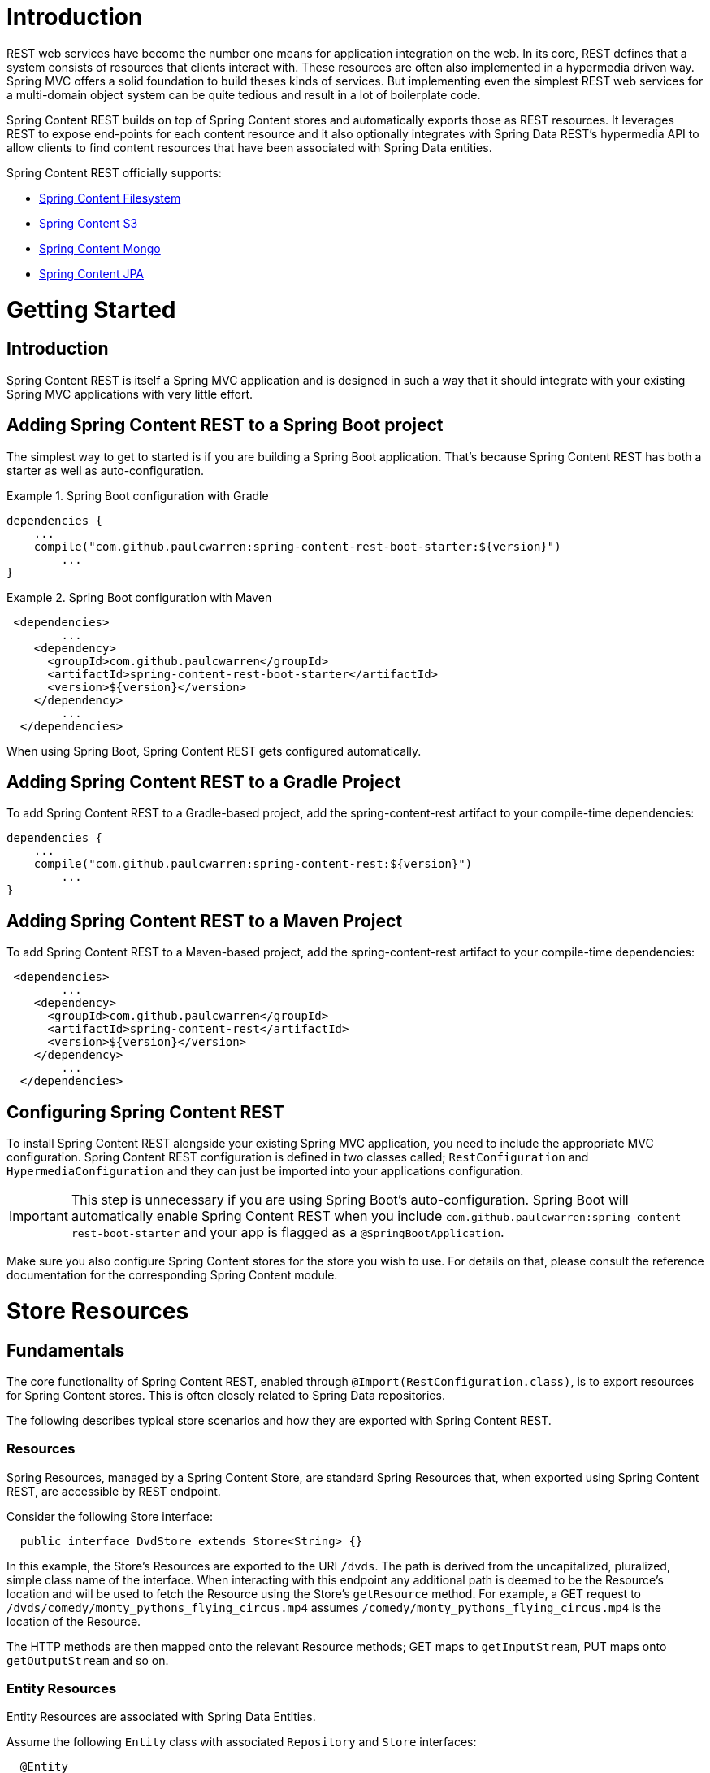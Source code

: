= Introduction

REST web services have become the number one means for application integration on the web. In its core, REST defines that a system consists of resources that clients interact with. These resources are often also implemented in a hypermedia driven way.  Spring MVC offers a solid foundation to build theses kinds of services.  But implementing even the simplest REST web services for a multi-domain object system can be quite tedious and result in a lot of boilerplate code.

Spring Content REST builds on top of Spring Content stores and automatically exports those as REST resources.  It leverages REST to expose end-points for each content resource and it also optionally integrates with Spring Data REST's hypermedia API to allow clients to find content resources that have been associated with Spring Data entities.

Spring Content REST officially supports:

- https://github.com/paulcwarren/spring-content/spring-content-fs[Spring Content Filesystem]
- https://github.com/paulcwarren/spring-content/spring-content-s3[Spring Content S3]
- https://github.com/paulcwarren/spring-content/spring-content-mongo[Spring Content Mongo]
- https://github.com/paulcwarren/spring-content/spring-content-jpa[Spring Content JPA]

= Getting Started

== Introduction

Spring Content REST is itself a Spring MVC application and is designed in such a way that it should integrate with your existing Spring MVC applications with very little effort. 

== Adding Spring Content REST to a Spring Boot project

The simplest way to get to started is if you are building a Spring Boot application. That’s because Spring Content REST has both a starter as well as auto-configuration.

.Spring Boot configuration with Gradle
====
[source, java]
----
dependencies {
    ...
    compile("com.github.paulcwarren:spring-content-rest-boot-starter:${version}")
	... 
}
----
====

.Spring Boot configuration with Maven
====
[source, java]
----
 <dependencies>
	...
    <dependency>
      <groupId>com.github.paulcwarren</groupId>
      <artifactId>spring-content-rest-boot-starter</artifactId>
      <version>${version}</version>
    </dependency>
	...
  </dependencies>
----
====

When using Spring Boot, Spring Content REST gets configured automatically.

== Adding Spring Content REST to a Gradle Project

To add Spring Content REST to a Gradle-based project, add the spring-content-rest artifact to your compile-time dependencies:

====
[source, java]
----
dependencies {
    ...
    compile("com.github.paulcwarren:spring-content-rest:${version}")
	... 
}
----
====

== Adding Spring Content REST to a Maven Project

To add Spring Content REST to a Maven-based project, add the spring-content-rest artifact to your compile-time dependencies:
====
[source, java]
----
 <dependencies>
	...
    <dependency>
      <groupId>com.github.paulcwarren</groupId>
      <artifactId>spring-content-rest</artifactId>
      <version>${version}</version>
    </dependency>
	...
  </dependencies>
----
====

== Configuring Spring Content REST

To install Spring Content REST alongside your existing Spring MVC application, you need to include the appropriate MVC configuration.  Spring Content REST configuration is defined in two classes  called; `RestConfiguration` and `HypermediaConfiguration` and they can just be imported into your applications configuration.

IMPORTANT: This step is unnecessary if you are using Spring Boot’s auto-configuration. Spring Boot will automatically enable Spring Content REST when you include `com.github.paulcwarren:spring-content-rest-boot-starter` and your app is flagged as a `@SpringBootApplication`.

Make sure you also configure Spring Content stores for the store you wish to use.  For details on that, please consult the reference documentation for the corresponding Spring Content module.

= Store Resources

== Fundamentals

The core functionality of Spring Content REST, enabled through `@Import(RestConfiguration.class)`, is to export resources
for Spring Content stores.  This is often closely related to Spring Data repositories.

The following describes typical store scenarios and how they are exported with Spring Content REST.

=== Resources

Spring Resources, managed by a Spring Content Store, are standard Spring Resources that, when exported using Spring
Content REST, are accessible by REST endpoint.

Consider the following Store interface:

====
[source, java]
----
  public interface DvdStore extends Store<String> {}
----
====

In this example, the Store's Resources are exported to the URI `/dvds`.  The path is derived from the
uncapitalized, pluralized, simple class name of the interface.  When interacting with this endpoint any additional path
is deemed to be the Resource's location and will be used to fetch the Resource using the Store's `getResource` method.
For example, a GET request to `/dvds/comedy/monty_pythons_flying_circus.mp4` assumes
`/comedy/monty_pythons_flying_circus.mp4` is the location of the Resource.

The HTTP methods are then mapped onto the relevant Resource methods; GET maps to `getInputStream`, PUT maps onto
`getOutputStream` and so on.

=== Entity Resources

Entity Resources are associated with Spring Data Entities.

Assume the following `Entity` class with associated `Repository` and `Store` interfaces:
  
====
[source, java]
----
  @Entity
  public class Dvd {
  	@Id
  	@ContentId
  	private UUID id;
  	
  	@ContentLength
  	private Long contentLength;
  	
  	@MimeType
  	private String mimeType;
  	
  	// getters and setters
  }
  
  public interface DvdRepository extends CrudRepository<Dvd, UUID> {}

  public interface DvdStore extends ContentStore<Dvd, UUID> {}
----
====
  
In this example a single Resource (the DVD video stream) is associated with a Dvd Entity by annotating additional fields
on the Entity using the `@ContentId` and `@MimeType` annotations.   In this example Spring Data REST exports a collection
resource at `/dvds`.  The path is derived from the uncapitalized, pluralized, simple class name of the domain class being
managed.  `Dvd` in this case.  Item resources are also exported to the URI `/dvds/{id}`.  The HTTP methods used to
request this endpoint map into the methods of  `CrudRepository`.

Similarly, Spring Content REST also exports Entity Resources to the URI `/dvds/{id}`.  In this case the HTTP methods
map onto the methods on `ContentStore` as follows:-

- GET -> getContent
- POST/PUT -> setContent
- DELETE -> unsetContent

=== Property Resources

Property Resources are associated with the properties of Spring Data Entities.  This allows many Resources to be
associated with a single Entity.

Consider the following `Entity` model with `Repository` and `Store` interfaces:

====
[source, java]
----
@Entity
public class Dvd {
	private @Id @GeneratedValue Long id;
	private String title;

	@OneToOne(cascade = CascadeType.ALL)
	@JoinColumn(name = "image_id")
	private Image image;
	
	@OneToOne(cascade = CascadeType.ALL)
	@JoinColumn(name = "stream_id")
	private Stream stream;
	
	...
}

@Entity
public class Image {
	// Spring Data managed attribute
	private @Id @GeneratedValue Long id;

	@OneToOne
	private Dvd dvd;

	// Spring Content managed attributes
	private @ContentId UUID contentId;  	
	private @ContentLength Long contentLen;	
}

@Entity
public class Stream {
	// Spring Data managed attribute
	private @Id @GeneratedValue Long id;

	@OneToOne
	private Dvd dvd;

	// Spring Content managed attributes
	private @ContentId UUID contentId;  	
	private @ContentLength Long contentLen;	
}

public interface DvdRepository extends CrudRepository<Dvd, Long> {}

public interface ImageStore extends ContentStore<Image, UUID> {}

public interface StreamStore extends ContentStore<Stream, UUID> {}
----
====  

In this example separate Resources are associated with the `image` and `stream` properties of the `Dvd` Entity.

When using JPA and its relational characteristics these associations are typically (but not always) also Entity
associations as well, as shown here.  However when using NoSQL databases like MongoDB that are capable of storing
hierarchical data they are true property associations.

As before, Spring Data REST will export an item resource under the URI `/dvds/{id}`.  However, this time Spring Content
REST will export Property Resources to the URI `/dvds/{id}/image/{contentId}` and `/dvds/{id}/stream/{contentId}`
managed by the respective Store.  A property can be set by POSTing to `/dvds/{id}/image` (or `/dvds/{id}/stream`).

NOTE: as these properties are both single values these Resources are also available under the simplified URI
`/dvds/{id}/image` and `/dvds/{id}/stream` where the `{contentId}` is omitted for convenience.

=== Property Collection Resources

Property Resources can also target Collections.

Consider the following example:-

====
[source, java]
----
@Entity
public class Dvd {
	private @Id @GeneratedValue Long id;
	private String title;

	@OneToMany
	@JoinColumn(name = "chapter_id")
	private List<Chapter> chapters;

	...
}

@Entity
public class Chapter {
	// Spring Data managed attribute
	private @Id @GeneratedValue Long id;

	// Spring Content managed attributes
	private @ContentId UUID contentId;  	
	private @ContentLength Long contentLen;	
}

public interface DvdRepository extends CrudRepository<Dvd, Long> {}

public interface ChapterStore extends ContentStore<Chapter, UUID> {}
----
====

In this example many Resources can be associated with the `chapters` property of the `Dvd` Entity.

As with Property Resources, Property Collection Resources are also exported to the URI `/dvds/{id}/chapters`.
However, in this case, POSTing to `/dvds/{id}/chapters` always *appends* a new Resource to the 'Chapters' Collection.
This Resource supports both POST and PUT HTTP methods.

=== Search

Exported content stores may be marked as `Searchable`.  Assume the following content store interface:

====
[source, java]
----
  public interface DvdStore extends ContentStore<Dvd, UUID>, Searchable<UUID> {}
----
====

When exported Spring Content REST exposes a fulltext query resource for each `Searchable` method.  These resources are
 exported under the URI `/dvds/searchContent/<findMethod>`.  Method parameters are supplied as query parameters:

====
[source, sh]
----
  curl http://localhost:8080/dvds/searchContent/findKeywords?keyword=one&keyword=two
----
====

=== Default status codes

For the content resources exposed, we use a set of default status codes:

- 200 OK - for plain GET requests and POST and PUT requests that overwrite existing content resources
- 201 Created - for POST and PUT requests that create new content resources
- 204 No Content - for DELETE requests 
- 206 Partial Content - for range GET requests

=== Resource Discoverability

A core principle of HATEOAS is that Resources should be discoverable through the publication of links that point to the
available resources.  There are a few competing de-facto standards specifying how to represent links in JSON.  By default,
Spring Data REST uses HAL to render responses.  HAL defines links to be contained in a property of the returned document.

Resource discovery starts at the top level of the application.  By issuing a request to the root URL under which the
Spring Data REST application is deployed, the client can extract a set of links from the returned JSON object that
represent the next level of resources that are available to the client.

When enabled through `@Import(HypermediaConfiguration.class)` Spring Content REST will inject Store, Entity and Property
Resources links for both into the HAL responses created by Spring Data REST.

== The Store Resource

Spring Content REST exports Store Resources to `/{store}/**`.  The resource path can be customized using the
`@StoreRestResource` annotation on the Store interface.

=== Supported HTTP Methods

Store Resources support `GET`, `PUT`, `POST`, and `DELETE`.  All other HTTP methods will cause a `405 Method Not
Allowed`.

==== GET

Returns the Resource's content

===== Supported media types

All content types except `application/json`

==== PUT/POST

Sets the Resources's content

===== Supported media types

All content types except `application/json`

==== DELETE

Removes the Resource's content

===== Supported media types

All content types except `application/json`

== The Entity Resource

Spring Content REST exports Entity Resources to `/{store}/{id}`.  The resource path can be customized using the
`@StoreRestResource` annotation on the Store interface.
 
=== Supported HTTP Methods

Entity Resources support `GET`, `PUT`, `POST`, and `DELETE`.  All other HTTP methods will cause a `405 Method Not
Allowed`.

==== GET

Returns the Resource's content 

===== Supported media types

All content types except `application/json`

==== PUT/POST

Sets the Resources's content

===== Supported media types

All content types except `application/json`
 
==== DELETE

Removes the Resource's content

===== Supported media types

All content types except `application/json`

== The Property Resource

Spring Content REST exports Property Resources to `/{store}/{id}/{property}` and `/{store}/{id}/{property}/{contentId}`.
The resource path can be customized using the `@StoreRestResource` annotation on the Store interface.

=== Supported HTTP Methods

Property Resources support `GET`, `PUT`, `POST`, and `DELETE`.  All other HTTP methods will cause a `405 Method Not
Allowed`.

==== GET

Returns the Resource's content

===== Supported media types

All content types except `application/json`

==== PUT/POST

Sets the Resources's content

===== Supported media types

All content types except `application/json`

==== DELETE

Removes the Resource's content

== The Collection Property Resource

Spring Content REST exports Property Collection Resources to `/{store}/{id}/{property}`.  The resource path can be
customized using the `@StoreRestResource` annotation on the Store interface.
 
=== Supported HTTP Methods

Content collection resources support `PUT` and `POST`.

==== PUT/POST

Appends new content to the collection of Resources

===== Supported media types

All content types except `application/json`
